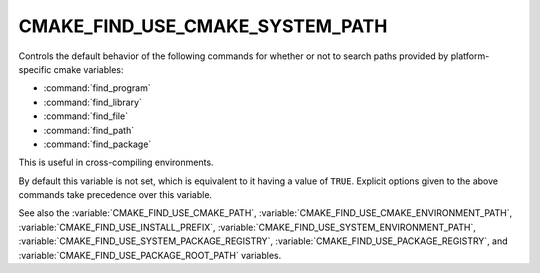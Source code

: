 CMAKE_FIND_USE_CMAKE_SYSTEM_PATH
--------------------------------

.. versionadded:: 3.16

Controls the default behavior of the following commands for whether or not to
search paths provided by platform-specific cmake variables:

* :command:`find_program`
* :command:`find_library`
* :command:`find_file`
* :command:`find_path`
* :command:`find_package`

This is useful in cross-compiling environments.

By default this variable is not set, which is equivalent to it having
a value of ``TRUE``.  Explicit options given to the above commands
take precedence over this variable.

See also the :variable:`CMAKE_FIND_USE_CMAKE_PATH`,
:variable:`CMAKE_FIND_USE_CMAKE_ENVIRONMENT_PATH`,
:variable:`CMAKE_FIND_USE_INSTALL_PREFIX`,
:variable:`CMAKE_FIND_USE_SYSTEM_ENVIRONMENT_PATH`,
:variable:`CMAKE_FIND_USE_SYSTEM_PACKAGE_REGISTRY`,
:variable:`CMAKE_FIND_USE_PACKAGE_REGISTRY`,
and :variable:`CMAKE_FIND_USE_PACKAGE_ROOT_PATH` variables.
